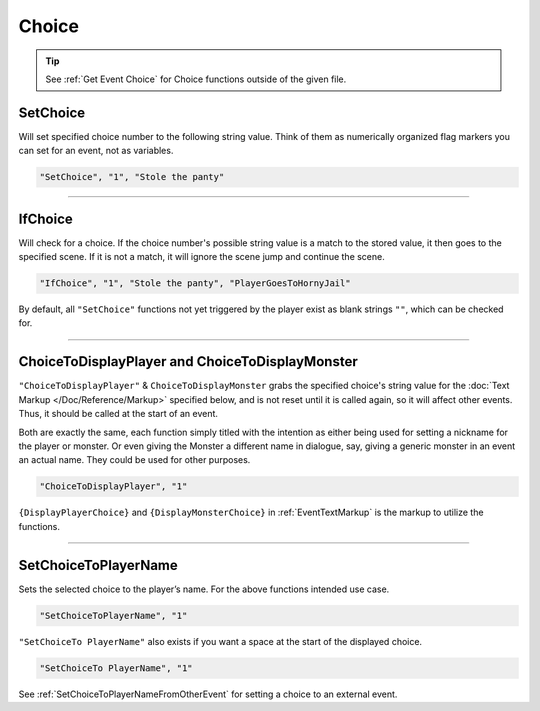 **Choice**
===========

.. tip::

  See :ref:`Get Event Choice` for Choice functions outside of the given file.

**SetChoice**
--------------
Will set specified choice number to the following string value. Think of them as numerically organized flag markers you can set for an event, not as variables.

.. code-block:: javascript

  "SetChoice", "1", "Stole the panty"

----

**IfChoice**
-------------
Will check for a choice. If the choice number's possible string value is a match to the stored value, it then goes to the specified scene.
If it is not a match, it will ignore the scene jump and continue the scene.

.. code-block:: javascript

  "IfChoice", "1", "Stole the panty", "PlayerGoesToHornyJail"

By default, all ``"SetChoice"`` functions not yet triggered by the player exist as blank strings ``""``, which can be checked for.

----

.. _ChoiceToDisplayFunc:

**ChoiceToDisplayPlayer and ChoiceToDisplayMonster**
-----------------------------------------------------
``"ChoiceToDisplayPlayer"`` & ``ChoiceToDisplayMonster`` grabs the specified choice's string value for
the :doc:`Text Markup </Doc/Reference/Markup>` specified below, and is not reset until it is called again, so it will affect other events. Thus, it should be called at the start
of an event.

Both are exactly the same, each function simply titled with the intention as either being used for setting a nickname for the player or monster. Or even
giving the Monster a different name in dialogue, say, giving a generic monster in an event an actual name. They could be used for other purposes.


.. code-block:: javascript

  "ChoiceToDisplayPlayer", "1"

``{DisplayPlayerChoice}`` and ``{DisplayMonsterChoice}`` in :ref:`EventTextMarkup` is the markup to utilize the functions.

----

.. _SetChoiceToPlayerNameFunc:

**SetChoiceToPlayerName**
--------------------------
Sets the selected choice to the player’s name. For the above functions intended use case.

.. code-block:: javascript

  "SetChoiceToPlayerName", "1"

``"SetChoiceTo PlayerName"`` also exists if you want a space at the start of the displayed choice.

.. code-block:: javascript

  "SetChoiceTo PlayerName", "1"

See :ref:`SetChoiceToPlayerNameFromOtherEvent` for setting a choice to an external event.
